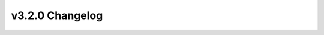 ================
v3.2.0 Changelog
================

.. changelog::
    :version: v3.2.0
    :released: 2023-12-19

    .. change::
        :tags: workflow, weather
        :pullreq: 1182

        **Date**: 2023-12-18

        Title:
        Update weather files from NREL Data Catalog

        Description:
        Update TMY3 weather URL from the NREL Data Catalog
        The current link in the project YAMLs for the TMY weather files in NREL Data Catalog is out of date and missing the following Counties. This PR updates the link to the latest file on the NREL Data Catalog.

        Assignee(s):

        - Tony


    .. change::
        :tags: workflow, gshp
        :pullreq: 1187

        **Date**: 2023-12-10

        Title:
        Geothermal loop & soil properties

        Description:
        Updates and enhancements to the ground source heat pump model; ability to describe detailed geothermal loop inputs
        Allow inputs to describe a ground-source heat pump field (e.g., vertical vs horizontal, bore/trench length, etc.).

        Assignee(s):

        - Prateek

        - Jeff

        - Tony

        - Joe


    .. change::
        :tags: characteristics, ground conductivity
        :pullreq: 1165

        **Date**: 2023-12-04

        Title:
        Add variability in ground thermal conductivity

        Description:
        Add variability in ground thermal conductivity
        Allow ground conductivity to vary by climate zone. The GeoVision task force report provided data by climate zone. The same data is used to fill out distributions by climate zone.

        Assignee(s):

        - Tony


    .. change::
        :tags: documentation, resstockarguments
        :pullreq: 1146

        **Date**: 2023-11-27

        Title:
        RTD: summarize lookup arguments

        Description:
        Automate creation of new "Arguments" documentation sections for summarizing arguments (and their default values) in options_lookup.tsv
        By housing characteristic parameter, automates summarizing Arguments sets used in options_lookup.tsv (including Name, Required, Units, Type, Choices, Description). See below for example.

        Assignee(s):

        - Joe


    .. change::
        :tags: characteristics, data sources
        :pullreq: 1164

        **Date**: 2023-11-10

        Title:
        Update to RECS 2020 V5 data files

        Description:
        Update to RECS 2020 V5 data files
        Use RECS 2020 V5 microdata file to create the characteristics. There is very little impact as the update to RECS 2020 V5 is mainly adding columns with end-use energy and expenditures. There are some very small changes to some TSVs, but these changes result in no changes to the options_saturation file.

        Assignee(s):

        - Tony


    .. change::
        :tags: software, openstudio
        :pullreq: 1144

        **Date**: 2023-10-26

        Title:
        Latest OS-HPXML, OS v3.7.0

        Description:
        Update to OpenStudio v3.7.0
        OpenStudio 3.7.0/EnergyPlus 23.2.0

        Assignee(s):

        - Joe

        - Scott


    .. change::
        :tags: workflow, utility bills
        :pullreq: 1109

        **Date**: 2023-10-24

        Title:
        Calculate detailed utility bills

        Description:
        Add ability to calculate detailed utility bills based on a user-specified TSV file of paths to JSON utility rate tariff files
        Add optional detailed_filepath yml argument for pointing to user-specified TSV file of electricity tariff file paths. The TSV file can contain electricity tariff file paths mapped by State, or any other parameter.

        Assignee(s):

        - Joe


    .. change::
        :tags: workflow, resilience
        :pullreq: 1113

        **Date**: 2023-10-23

        Title:
        Add resilience arguments to yml files

        Description:
        Add ability to request timeseries resilience output from the yml file
        Include the new include_timeseries_resilience argument in example yml files.

        Assignee(s):

        - Joe


    .. change::
        :tags: characteristics, water heater
        :pullreq: 1125

        **Date**: 2023-09-25

        Title:
        Add water heater location

        Description:
        Add Water Heater Location and Geometry Space Combination, update Geometry Garage and Geometry Floor Area Bin to RECS2020, update RECS2020 microdata from v2 to v4, auto-generate buildstocks for yml_precomputed tests
        Added Water Heater Location.tsv

        Assignee(s):

        - Lixi


    .. change::
        :tags: workflow, mechanics
        :pullreq: 1138

        **Date**: 2023-09-20

        Title:
        run_analysis.rb: handle illegal upgrade names, provide run folder map

        Description:
        Update `run_analysis.rb` to handle illegal path characters in upgrade names
        run_analysis.rb creates directories based on upgrade names, but these upgrade names may have illegal path characters in them (e.g., "/" if the upgrade name is "Higher efficiency ducted ASHP w/ elec backup "), resulting in an obscure error. It should more gracefully handle this situation and be able to run upgrades with these characters in the name.

        Assignee(s):

        - Joe


    .. change::
        :tags: workflow, mechanics
        :pullreq: 1138

        **Date**: 2023-09-20

        Title:
        run_analysis.rb: handle illegal upgrade names, provide run folder map

        Description:
        Update `run_analysis.rb` to map datapoints to run folder names when the `-k` argument is supplied
        Also, adds writing run folder names (e.g., "run1", "run2", etc.) to the "job_id" column when supplying the -k argument to run_analysis.rb (i.e., a map from datapoint to run folder).

        Assignee(s):

        - Joe


    .. change::
        :tags: characteristics, setpoints
        :pullreq: 1136

        **Date**: 2023-09-11

        Title:
        Update TSVs after bugfix

        Description:
        Minor changes to heating and cooling setpoint TSV after a bug fix
        Fix an elusive bug that causes a slight changes on the Heating Setpoint and Cooling Setpoint TSV on each run. This bug was a result of previous PR of refactoring prune_rules.

        Assignee(s):

        - Rajendra


    .. change::
        :tags: characteristics, setpoints
        :pullreq: 1132

        **Date**: 2023-09-06

        Title:
        TSV changes from prune_rules refactor and adding options_saturations.csv

        Description:
        Minor changes to heating and cooling setpoint TSV due to refactoring of prune_rules handling in resstock-estimation
        Attempt at fixing ongoing issue with unexpected behavior of prune rules in #385 by refactoring and simplifying prune rule handling.

        Assignee(s):

        - Rajendra


    .. change::
        :tags: characteristics, general
        :pullreq: 1132

        **Date**: 2023-09-06

        Title:
        TSV changes from prune_rules refactor and adding options_saturations.csv

        Description:
        options_saturations.csv is added to project_*/resources/ folder
        Also add options_saturations.csv to resources.

        Assignee(s):

        - Rajendra


    .. change::
        :tags: characteristics, refrigerator
        :pullreq: 1118

        **Date**: 2023-08-23

        Title:
        change refrigerator rated annual kwh

        Description:
        Correct refrigerator rated annual kWh based on EF and an assumed volume of 20.9cft.
        Change the rated annual consumption of refrigerator and misc extra refrigerator in options_lookup.tsv

        Assignee(s):

        - Lixi


    .. change::
        :tags: workflow, heat pumps
        :pullreq: 1074

        **Date**: 2023-08-18

        Title:
        Heating system -> heat pump backup

        Description:
        For heat pump upgrades, adds the ability to set the existing primary (non-shared) heating system as the backup system using only a single option from the lookup
        Uses ResStockArguments to add a new boolean argument heat_pump_backup_use_existing_system.

        Assignee(s):

        - Joe


    .. change::
        :tags: characteristics, ducts
        :pullreq: 1104, 1112

        **Date**: 2023-08-09

        Title:
        add Duct Location and Duct Leakage to Outside

        Description:
        Fix/clarify duct location assignment by defining Duct Location.tsv, making Duct Leakage and Insulation (formerly Duct) depend on Duct Location, and making HVAC Has Ducts depend on HVAC Has Shared Systems. Includes fixes on standalone and shared heating system assignment for Other Fuel.
        Added Duct Location.tsv
        Replaced Duct.tsv with Duct Leakage and Insulation.tsv
        Added "HVAC Has Shared System" as dependency to HVAC Has Ducts.tsv
        Fixed HVAC Shared Efficiencies.tsv
        Fixed HVAC Heating Efficiency.tsv

        Assignee(s):

        - Lixi

        - Joe


    .. change::
        :tags: characteristics, floor area
        :pullreq: 1115

        **Date**: 2023-08-07

        Title:
        Typo for square feet area of multi-family

        Description:
        Fix square footage for a MF dwelling unit in the "3000-3999" CFA bin (from 33171 to 3171)
        This shows square footage for an MF housing bin of 3000-3999 to be 33171. I assume this is incorrect and a typo, but should be a quick fix

        Assignee(s):

        - Joe


    .. change::
        :tags: workflow, secondary heating
        :pullreq: 1093

        **Date**: 2023-07-17

        Title:
        HVAC Secondary Heating, try 2

        Description:
        Include HVAC secondary heating capabilities for project_testing
        Support options sampled from HVAC Secondary Heating xxx.

        Assignee(s):

        - Joe


    .. change::
        :tags: workflow, secondary heating
        :pullreq: 1093

        **Date**: 2023-07-17

        Title:
        HVAC Secondary Heating, try 2

        Description:
        Update ResStockArguments to support nonzero fraction of heat load served by the secondary heating system
        Update the ResStockArguments measure to adjust the primary system's fraction of heat load served such that the sum of fractions does not exceed 1.0

        Assignee(s):

        - Joe


    .. change::
        :tags: characteristics, other fuel
        :pullreq: 947

        **Date**: 2023-07-11

        Title:
        Model wood fuel when sampling "Other Fuel" for WH and "Other" for HVAC

        Description:
        Model a wood storage water heater when "Other Fuel" is sampled from Water Heater Efficiency.tsv (allowing downstream modeling of clothes washer/dryer). Similarly, model a wood wall/floor furnace when "Other" is sampled from HVAC Heating Efficiency.tsv
        Water Heater Efficiency|Other Fuel to model a wood storage water heater instead of no water heater.
        HVAC Heating Efficiency|Other to model a wood wall/floor furnace instead of no heating system.

        Assignee(s):

        - Joe


    .. change::
        :tags: workflow, formatting
        :pullreq: 962

        **Date**: 2023-06-26

        Title:
        Clean up options_lookup.tsv in github actions

        Description:
        Set standard format for options_lookup
        In an effort to clean up resources/options_lookup.tsv, this sets a standard for what the file should look like.

        Assignee(s):

        - Rajendra

        - Tony


    .. change::
        :tags: workflow, utility bills
        :pullreq: 1012

        **Date**: 2023-06-12

        Title:
        Simple bill calcs (enhancement)

        Description:
        Add ability to calculate simple utility bills based on a user-specified TSV file of utility rates
        Add optional simple_filepath yml argument for pointing to user-specified TSV file of utility rates. The TSV file can contain utility rates mapped by State, or any other parameter.

        Assignee(s):

        - Joe


    .. change::
        :tags: characteristics, data sources
        :pullreq: 1031

        **Date**: 2023-06-08

        Title:
        Update to RECS 2020 data

        Description:
        Update characteristics to use EIA 2020 RECS
        Transitioning characteristics to use the EIA's 2020 RECS survey final characteristics.

        Assignee(s):

        - Tony


    .. change::
        :tags: workflow, emissions
        :pullreq: 1038

        **Date**: 2023-06-07

        Title:
        Update to 2022 Cambium release

        Description:
        Add 2022 Cambium emissions data
        Cambium 2022 data is out. This issue is to update to the 2022 data.

        Assignee(s):

        - Joe


    .. change::
        :tags: characteristics, climate zones
        :pullreq: 1080

        **Date**: 2023-06-06

        Title:
        Ll/energystar climate zones

        Description:
        Add Energystar Climate Zone for window upgrade specification
        Add Energystar Climate Zone for window upgrade specification

        Assignee(s):

        - Lixi


